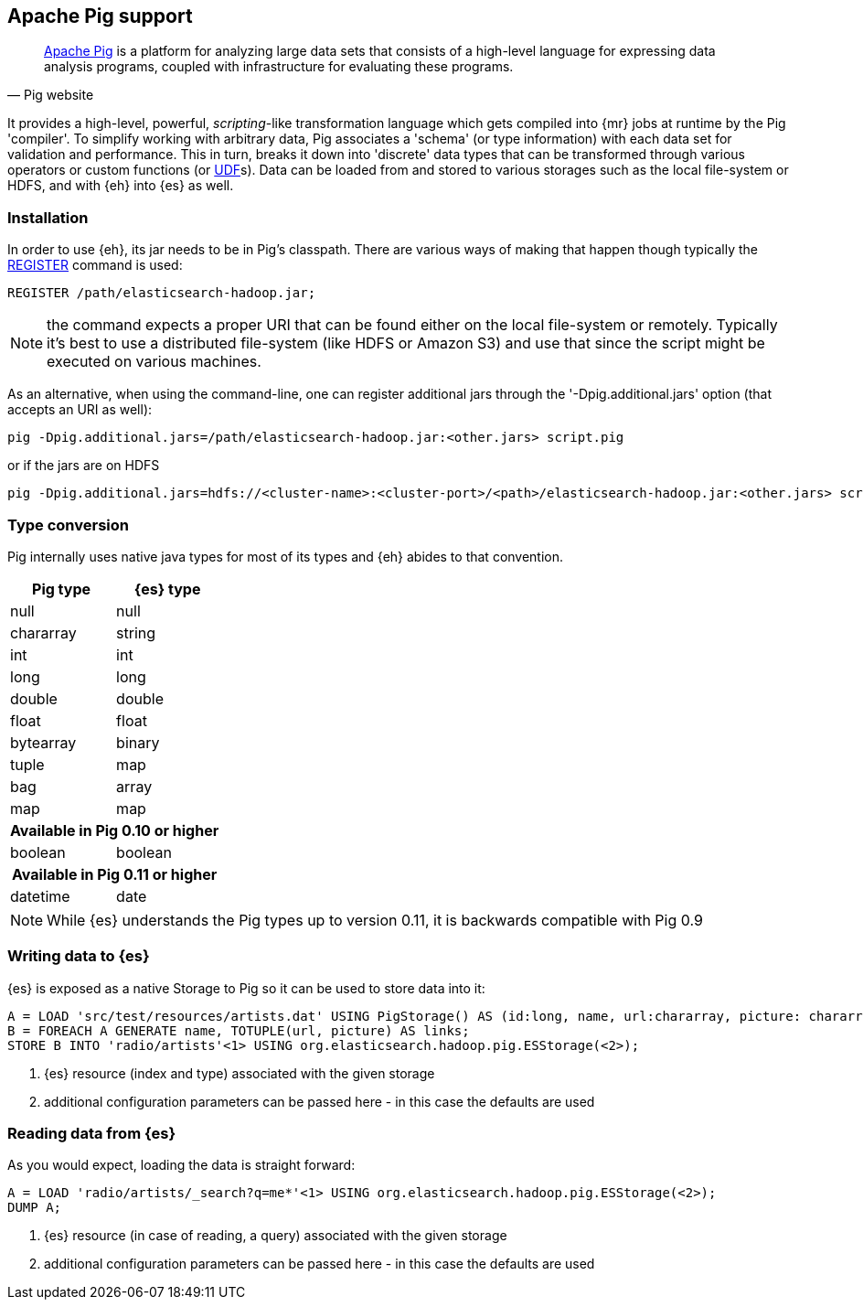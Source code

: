 [[pig]]
== Apache Pig support

[quote, Pig website]
____
http://pig.apache.org/[Apache Pig] is a platform for analyzing large data sets that consists of a high-level language for expressing data analysis programs, coupled with infrastructure for evaluating these programs.

____
It provides a high-level, powerful, _scripting_-like transformation language which gets compiled into {mr} jobs at runtime by the Pig 'compiler'. To simplify working with arbitrary data, Pig associates a 'schema' (or type information) with each data set for validation and performance. This in turn, breaks it down into 'discrete' data types that can be transformed through various operators or custom functions (or http://pig.apache.org/docs/r0.11.1/udf.html[UDF]s). Data can be loaded from and stored to various storages such as the local file-system or HDFS, and with {eh} into {es} as well.

=== Installation

In order to use {eh}, its jar needs to be in Pig's classpath. There are various ways of making that happen though typically the http://pig.apache.org/docs/r0.11.1/basic.html#register[REGISTER] command is used:

----
REGISTER /path/elasticsearch-hadoop.jar;
----

NOTE: the command expects a proper URI that can be found either on the local file-system or remotely. Typically it's best to use a distributed file-system (like HDFS or Amazon S3) and use that since the script might be executed
on various machines.

As an alternative, when using the command-line, one can register additional jars through the '-Dpig.additional.jars' option (that accepts an URI as well):

----
pig -Dpig.additional.jars=/path/elasticsearch-hadoop.jar:<other.jars> script.pig
----

or if the jars are on HDFS

----
pig -Dpig.additional.jars=hdfs://<cluster-name>:<cluster-port>/<path>/elasticsearch-hadoop.jar:<other.jars> script.pig
----

[[type-conversion-pig]]
=== Type conversion

Pig internally uses native java types for most of its types and {eh} abides to that convention.
[cols="^,^",options="header"]

|===
| Pig type | {es} type

| +null+            | +null+
| +chararray+       | +string+
| +int+             | +int+
| +long+            | +long+
| +double+          | +double+
| +float+           | +float+
| +bytearray+       | +binary+
| +tuple+           | +map+
| +bag+             | +array+
| +map+             | +map+

2+h| Available in Pig 0.10 or higher

| +boolean+ 	    | +boolean+

2+h| Available in Pig 0.11 or higher

| +datetime+ 	    | +date+

|===

NOTE: While {es} understands the Pig types up to version 0.11, it is backwards compatible with Pig 0.9

=== Writing data to {es}

{es} is exposed as a native +Storage+ to Pig so it can be used to store data into it:

----
A = LOAD 'src/test/resources/artists.dat' USING PigStorage() AS (id:long, name, url:chararray, picture: chararray);     -- load data from HDFS into Pig
B = FOREACH A GENERATE name, TOTUPLE(url, picture) AS links;                                                            -- transform the data
STORE B INTO 'radio/artists'<1> USING org.elasticsearch.hadoop.pig.ESStorage(<2>);                                          -- save the result to {es}
----

<1> {es} resource (index and type) associated with the given storage
<2> additional configuration parameters can be passed here - in this case the defaults are used

=== Reading data from {es}

As you would expect, loading the data is straight forward:

----
A = LOAD 'radio/artists/_search?q=me*'<1> USING org.elasticsearch.hadoop.pig.ESStorage(<2>);                               -- load data from {es} into Pig
DUMP A;
----

<1> {es} resource (in case of reading, a query) associated with the given storage
<2> additional configuration parameters can be passed here - in this case the defaults are used

